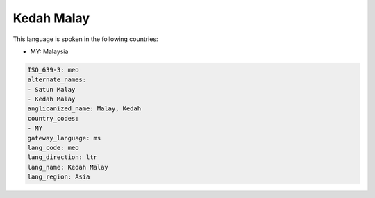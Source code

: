 .. _meo:

Kedah Malay
===========

This language is spoken in the following countries:

* MY: Malaysia

.. code-block:: yaml

    ISO_639-3: meo
    alternate_names:
    - Satun Malay
    - Kedah Malay
    anglicanized_name: Malay, Kedah
    country_codes:
    - MY
    gateway_language: ms
    lang_code: meo
    lang_direction: ltr
    lang_name: Kedah Malay
    lang_region: Asia
    
